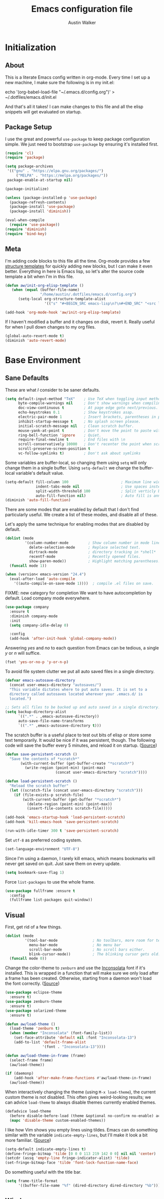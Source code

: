 #+BABEL: :cache yes
#+PROPERTY: header-args :tangle yes :comments org

#+TITLE: Emacs configuration file
#+AUTHOR: Austin Walker

* Initialization
** About

This is a literate Emacs config written in org-mode. Every time I set up a new machine, I make sure the following is in my init.el:

echo '(org-babel-load-file "~/.emacs.d/config.org")' > ~/.dotfiles/emacs.d/init.el

And that's all it takes! I can make changes to this file and all the elisp snippets will get evaluated on startup.

** Package Setup

    I use the great and powerful =use-package= to keep package configuration simple.
    We just need to bootstrap =use-package= by ensuring it's installed first.

   #+BEGIN_SRC emacs-lisp
     (require 'cl)
     (require 'package)

     (setq package-archives
      '(("gnu" . "https://elpa.gnu.org/packages/")
          ("MELPA" . "https://melpa.org/packages/"))
      package-enable-at-startup nil)

     (package-initialize)

     (unless (package-installed-p 'use-package)
       (package-refresh-contents)
       (package-install 'use-package)
       (package-install 'diminish))

     (eval-when-compile
       (require 'use-package))
     (require 'diminish)
     (require 'bind-key)
   #+END_SRC
** Meta

   I'm adding code blocks to this file all the time. Org-mode provides a few
   [[http://orgmode.org/manual/Easy-Templates.html][structure templates]] for quickly adding new blocks, but I can make it even
   better. Everything in here is Emacs lisp, so let's alter the source code
   template a bit when I'm in this file.

   #+BEGIN_SRC emacs-lisp
     (defun aw/init-org-elisp-template ()
        (when (equal (buffer-file-name)
                     "/home/austin/.dotfiles/emacs.d/config.org")
           (setq-local org-structure-template-alist
                       '(("s" "#+BEGIN_SRC emacs-lisp\n?\n#+END_SRC" "<src lang="emacs lisp">\n?\n</src>")))))

     (add-hook 'org-mode-hook 'aw/init-org-elisp-template)
   #+END_SRC

   If I haven't modified a buffer and it changes on disk, revert it. Really useful for when I pull down changes to my org files.

   #+BEGIN_SRC emacs-lisp
     (global-auto-revert-mode t)
     (diminish 'auto-revert-mode)
   #+END_SRC

* Base Environment
** Sane Defaults
   These are what /I/ consider to be saner defaults.

   #+BEGIN_SRC emacs-lisp
     (setq default-input-method "TeX"    ; Use TeX when toggling input method.
           byte-compile-warnings nil     ; Don't show warnings when compiling elisp
           doc-view-continuous t         ; At page edge goto next/previous.
           echo-keystrokes 0.1           ; Show keystrokes asap.
           electric-pair-mode 1          ; Insert brackets, parentheses in pairs
           inhibit-startup-message t     ; No splash screen please.
           initial-scratch-message nil   ; Clean scratch buffer.
           mouse-yank-at-point t         ; Don't move the point to paste with mouse
           ring-bell-function 'ignore    ; Quiet.
           require-final-newline t       ; End files with \n
           scroll-conservatively 10000   ; Don't recenter the point when scrolling
           scroll-preserve-screen-position t
           vc-follow-symlinks t)         ; Don't ask about symlinks
   #+END_SRC

   Some variables are buffer-local, so changing them using =setq= will only
   change them in a single buffer. Using =setq-default= we change the
   buffer-local variable's default value.

   #+BEGIN_SRC emacs-lisp
     (setq-default fill-column 100                        ; Maximum line width.
                   indent-tabs-mode nil                   ; Use spaces instead of tabs.
                   split-width-threshold 100              ; Split verticly by default.
                   auto-fill-function nil)                ; Auto fill is annoying
     (diminish 'auto-fill-function)
   #+END_SRC

   There are some modes that are enabled by default that I don't find
   particularly useful. We create a list of these modes, and disable all of
   these.

   Let's apply the same technique for enabling modes that are disabled by
   default.

   #+BEGIN_SRC emacs-lisp
     (dolist (mode
              '(column-number-mode         ; Show column number in mode line.
                delete-selection-mode      ; Replace selected text.
                dirtrack-mode              ; directory tracking in *shell*
                recentf-mode               ; Recently opened files.
                show-paren-mode))          ; Highlight matching parentheses.
       (funcall mode 1))

     (when (version< emacs-version "24.4")
       (eval-after-load 'auto-compile
         '((auto-compile-on-save-mode 1))))  ; compile .el files on save.

   #+END_SRC

   FIXME: new category for completion
   We want to have autocompletion by default. Load company mode everywhere.

   #+BEGIN_SRC emacs-lisp
     (use-package company
       :ensure t
       :diminish company-mode
       :init
       (setq company-idle-delay 0)

       :config
       (add-hook 'after-init-hook 'global-company-mode))
   #+END_SRC

   Answering /yes/ and /no/ to each question from Emacs can be tedious, a
   single /y/ or /n/ will suffice.

   #+BEGIN_SRC emacs-lisp
   (fset 'yes-or-no-p 'y-or-n-p)
   #+END_SRC

   To avoid file system clutter we put all auto saved files in a single
   directory.

   #+BEGIN_SRC emacs-lisp
   (defvar emacs-autosave-directory
     (concat user-emacs-directory "autosaves/")
     "This variable dictates where to put auto saves. It is set to a
     directory called autosaves located wherever your .emacs.d/ is
     located.")

   ;; Sets all files to be backed up and auto saved in a single directory.
   (setq backup-directory-alist
         `((".*" . ,emacs-autosave-directory))
         auto-save-file-name-transforms
         `((".*" ,emacs-autosave-directory t)))
   #+END_SRC

   The scratch buffer is a useful place to test out bits of elisp or store some
   text temporarily. It would be nice if it was persistent, though. The
   following code will save the buffer every 5 minutes, and reload it on
   startup. ([[http://dorophone.blogspot.com/2011/11/how-to-make-emacs-scratch-buffer.html][Source]])

   #+BEGIN_SRC emacs-lisp
      (defun save-persistent-scratch ()
        "Save the contents of *scratch*"
             (with-current-buffer (get-buffer-create "*scratch*")
               (write-region (point-min) (point-max)
                             (concat user-emacs-directory "scratch"))))

      (defun load-persistent-scratch ()
        "Reload the scratch buffer"
        (let ((scratch-file (concat user-emacs-directory "scratch")))
          (if (file-exists-p scratch-file)
              (with-current-buffer (get-buffer "*scratch*")
                (delete-region (point-min) (point-max))
                (insert-file-contents scratch-file)))))

      (add-hook 'emacs-startup-hook 'load-persistent-scratch)
      (add-hook 'kill-emacs-hook 'save-persistent-scratch)

      (run-with-idle-timer 300 t 'save-persistent-scratch)
   #+END_SRC

   Set =utf-8= as preferred coding system.

   #+BEGIN_SRC emacs-lisp
     (set-language-environment "UTF-8")
   #+END_SRC

   Since I'm using a daemon, I rarely kill emacs, which means bookmarks will
   never get saved on quit. Just save them on every update.

   #+BEGIN_SRC emacs-lisp
     (setq bookmark-save-flag 1)
   #+END_SRC

   Force =list-packages= to use the whole frame.

   #+BEGIN_SRC emacs-lisp
     (use-package fullframe :ensure t
       :config
       (fullframe list-packages quit-window))
   #+END_SRC

** Visual

   First, get rid of a few things.

   #+BEGIN_SRC emacs-lisp
     (dolist (mode
              '(tool-bar-mode                ; No toolbars, more room for text.
                menu-bar-mode                ; No menu bar
                scroll-bar-mode              ; No scroll bars either.
                blink-cursor-mode))          ; The blinking cursor gets old.
       (funcall mode 0))
   #+END_SRC

   Change the color-theme to =zenburn= and use the [[http://www.levien.com/type/myfonts/inconsolata.html][Inconsolata]] font if it's
   installed. This is wrapped in a function that will make sure we only load
   after a frame has been created. Otherwise, starting from a daemon won't load
   the font correctly. ([[https://www.reddit.com/r/emacs/comments/3a5kim/emacsclient_does_not_respect_themefont_setting/][Source]])

   #+BEGIN_SRC emacs-lisp
     (use-package eclipse-theme
       :ensure t)
     (use-package zenburn-theme
       :ensure t)
     (use-package solarized-theme
       :ensure t)

     (defun aw/load-theme ()
       (load-theme 'zenburn t)
       (when (member "Inconsolata" (font-family-list))
         (set-face-attribute 'default nil :font "Inconsolata-13")
         (add-to-list 'default-frame-alist
                      '(font . "Inconsolata-13"))))

     (defun aw/load-theme-in-frame (frame)
       (select-frame frame)
       (aw/load-theme))

     (if (daemonp)
         (add-hook 'after-make-frame-functions #'aw/load-theme-in-frame)
       (aw/load-theme))
   #+END_SRC

   When interactively changing the theme (using =M-x load-theme=), the
   current custom theme is not disabled. This often gives weird-looking
   results; we can advice =load-theme= to always disable themes currently
   enabled themes.

   #+BEGIN_SRC emacs-lisp
     (defadvice load-theme
       (before disable-before-load (theme &optional no-confirm no-enable) activate)
       (mapc 'disable-theme custom-enabled-themes))
   #+END_SRC

   I like how Vim shows you empty lines using tildes. Emacs can do something
   similar with the variable =indicate-empty-lines=, but I'll make it look a bit
   more familiar. ([[http://www.reddit.com/r/emacs/comments/2kdztw/emacs_in_evil_mode_show_tildes_for_blank_lines/][Source]])

   #+BEGIN_SRC emacs-lisp
     (setq-default indicate-empty-lines t)
     (define-fringe-bitmap 'tilde [0 0 0 113 219 142 0 0] nil nil 'center)
     (setcdr (assq 'empty-line fringe-indicator-alist) 'tilde)
     (set-fringe-bitmap-face 'tilde 'font-lock-function-name-face)
   #+END_SRC

Do something useful with the title bar.

#+BEGIN_SRC emacs-lisp
(setq frame-title-format
      '((buffer-file-name "%f" (dired-directory dired-directory "%b"))))
#+END_SRC

** Windows

   The following function will toggle horizontal/vertical window splits. ([[http://www.emacswiki.org/emacs/ToggleWindowSplit][Source]])

   #+BEGIN_SRC emacs-lisp
     (defun aw/toggle-window-split ()
       (interactive)
       (if (= (count-windows) 2)
           (let* ((this-win-buffer (window-buffer))
                  (next-win-buffer (window-buffer (next-window)))
                  (this-win-edges (window-edges (selected-window)))
                  (next-win-edges (window-edges (next-window)))
                  (this-win-2nd (not (and (<= (car this-win-edges)
                                              (car next-win-edges))
                                          (<= (cadr this-win-edges)
                                              (cadr next-win-edges)))))
                  (splitter
                   (if (= (car this-win-edges)
                          (car (window-edges (next-window))))
                       'split-window-horizontally
                     'split-window-vertically)))
             (delete-other-windows)
             (let ((first-win (selected-window)))
               (funcall splitter)
               (if this-win-2nd (other-window 1))
               (set-window-buffer (selected-window) this-win-buffer)
               (set-window-buffer (next-window) next-win-buffer)
               (select-window first-win)
               (if this-win-2nd (other-window 1))))))
   #+END_SRC
** Evil Mode

   Evil mode makes it possible to use Vi's modal editing within Emacs. It's
   truly the best of both worlds.

*** key-chord-mode

    =key-chord-mode= allows me to use sequences of key presses to do things. It
    will come in handy when setting up =evil-mode=

    #+BEGIN_SRC emacs-lisp
      (use-package key-chord
	:ensure t
	:init
	(setq key-chord-two-keys-delay 2)
	:config
	(key-chord-mode 1))
    #+END_SRC

*** Evil setup

    See [[http://stackoverflow.com/questions/22878668/emacs-org-mode-evil-mode-tab-key-not-working][this Stack Overflow post]] for an explanation on =evil-want-C-i-jump=.
    #+BEGIN_SRC emacs-lisp
      (use-package evil
        :init
        (setq evil-want-C-i-jump nil)

        :ensure t
        :config
        (define-key evil-normal-state-map "H" 'windmove-left)
        (define-key evil-normal-state-map "J" 'windmove-down)
        (define-key evil-normal-state-map "K" 'windmove-up)
        (define-key evil-normal-state-map "L" 'windmove-right)
        (define-key evil-normal-state-map "\M-." 'nil) ; Reserve for helm-gtags

        (key-chord-define evil-insert-state-map "jk" 'evil-normal-state)
        (key-chord-define evil-insert-state-map "kj" 'evil-normal-state)

        ;; From tpope's vim-unimpaired
        (key-chord-define evil-normal-state-map "[e" 'move-text-up)
        (key-chord-define evil-normal-state-map "]e" 'move-text-down)
        (key-chord-define evil-normal-state-map "[ " 'aw/open-line-above)
        (key-chord-define evil-normal-state-map "] " 'aw/open-line-below)
        (key-chord-define evil-normal-state-map "[b" 'previous-buffer)
        (key-chord-define evil-normal-state-map "]b" 'next-buffer)

        ;; (key-chord-define evil-normal-state-map "gd" 'helm-semantic-or-imenu)
        (key-chord-define evil-normal-state-map "gf" 'helm-projectile-find-file-dwim)
        (key-chord-define evil-normal-state-map "gF" 'projectile-find-file-in-known-projects)

        (evil-mode 1))

      (use-package evil-collection
        :after evil
        :ensure t
        :config
        (evil-collection-init))

      (use-package move-text :ensure t)            ; Move current line or region with M-up or M-down
      (use-package evil-nerd-commenter
        :ensure t)

      (use-package evil-surround
        :ensure t
        :config
        (global-evil-surround-mode 1))

      (use-package evil-visualstar
        :ensure t
        :config
        (global-evil-visualstar-mode t))

      (use-package evil-args
        :ensure t
        :config
        (define-key evil-inner-text-objects-map "a" 'evil-inner-arg)
        (define-key evil-outer-text-objects-map "a" 'evil-outer-arg))

      (use-package evil-exchange
        :ensure t
        :config
        (evil-exchange-install))
    #+END_SRC

*** Evil-leader

    We can bring back the leader key with the =evil-leader= package. I've always
    been a fan of SPC for my leader.

    #+BEGIN_SRC emacs-lisp
      (use-package evil-leader
        :ensure t
        :config
        (global-evil-leader-mode)
        (evil-leader/set-leader "SPC")
        (evil-leader/set-key
          "f" 'find-file
          "t" 'multi-term-dedicated-toggle
          "ed" 'aw/browse-current-dir
          "ei" (lambda () (interactive) (aw/edit-init-file "config.org"))
          "eI" (lambda () (interactive) (aw/edit-init-file "init.el"))
          "el" (lambda () (interactive) (aw/edit-ledger-file
                                         (concat "ledger-"
                                                 (format-time-string "%Y" (current-time))
                                                 ".dat")))
          "eL" (lambda () (interactive) (aw/edit-ledger-file "../notes.org"))
          "ej" (lambda () (interactive) (aw/edit-org-file "journal.org"))
          "en" (lambda () (interactive) (aw/edit-org-file "notes.org"))
          "eN" (lambda () (interactive) (aw/edit-org-file "school.org"))
          "eo" (lambda () (interactive) (aw/edit-org-file "calendar.org"))
          "er" (lambda () (interactive) (aw/edit-org-file "refile.org"))
          "es" 'aw/switch-to-scratch
          "eS" 'aw/generate-scratch-buffer
          "ew" (lambda () (interactive) (aw/edit-org-file "work.org"))
          "eW" (lambda () (interactive) (find-file "~/.dotfiles/local/bashrc"))
          "x" 'counsel-M-x)

        ;; Window stuff
        (evil-leader/set-key
          "0" 'delete-window
          "1" 'delete-other-windows
          "2" 'split-window-below
          "@" 'aw/split-window-below-and-switch
          "3" 'split-window-right
          "#" 'aw/split-window-right-and-switch
          "=" 'balance-windows
          "+" 'aw/toggle-window-split
          "<up>" 'text-scale-increase
          "<down>" 'text-scale-decrease)

        ;; Buffer and file stuff
        (evil-leader/set-key
          "bg" 'aw/helm-do-grep-all-buffers
          "bk" 'kill-this-buffer
          "bl" 'ibuffer
          "bm" 'bookmark-jump
          "bo" 'swiper
          "br" 'rename-buffer
          "bb" 'counsel-projectile-switch-to-buffer
          "bs" 'ivy-switch-buffer
          "bw" 'write-file)

        ;; Nerd commenter
        (evil-leader/set-key
          "cc" 'evilnc-copy-and-comment-lines
          "ci" 'evilnc-comment-or-uncomment-lines)

        ;; Help stuff
        (evil-leader/set-key
          "hc" 'describe-key-briefly
          "hf" 'describe-function
          "hg" 'aw/search-ddg
          "hv" 'describe-variable
          "hm" 'man)

        ;; Git/VC stuff
        (evil-leader/set-key
          "gb" 'magit-blame
          "gd" 'aw/projectile-svn-diff
          "gD" 'aw/projectile-svn-diff-rev
          "gi" 'aw/edit-gitignore
          "gl" 'magit-log-buffer-file
          "gs" 'magit-status)

        ;; Compiling
        (evil-leader/set-key
          "mm" 'projectile-compile-project
          "mn" 'next-error
          "mp" 'previous-error
          "mt" 'projectile-test-project)

        ;; Org stuff
        (evil-leader/set-key
          "oa" 'org-agenda-list
          "oA" 'org-agenda
          "oc" 'org-capture
          "od" 'org-roam-dailies-find-today
          "of" 'org-roam-find-file
          "og" 'helm-org-rifle
          "or" 'org-roam-insert
          "ol" 'org-store-link
          "os" 'org-search-view
          "ot" 'org-todo-list
          "oT" 'aw/interactive-org-todo
          "ow" '(lambda () (interactive) (org-agenda "nil" "w")))

        ;; Projectile/Helm stuff
        (evil-leader/set-key
          "pd" 'projectile-dired
          "pf" 'counsel-projectile-find-file
          "pg" 'counsel-git-grep
          "ph" 'projectile-find-other-file
          "pp" 'counsel-projectile-switch-project
          "pr" 'projectile-run-shell-command-in-root
          "ps" 'helm-semantic-or-imenu)

        ;; Quickrun
        (evil-local-set-key
         "rr" 'quickrun)

        ;; Misc
        (evil-leader/set-key
          "vb" 'eval-buffer
          "vv" 'eval-last-sexp))
    #+END_SRC

*** Evil Functions

    #+BEGIN_SRC emacs-lisp
      (defun aw/edit-init-file (file)
        (interactive)
        (find-file (concat user-emacs-directory file)))

      (defun aw/edit-org-file (file)
        (interactive)
        (find-file (concat org-directory file)))

      (defun aw/edit-ledger-file (file)
        (interactive)
        (find-file (concat aw/ledger-dir "/" file)))

      (defun aw/switch-to-scratch ()
        (interactive)
        (switch-to-buffer "*scratch*"))

      (defun aw/split-window-right-and-switch ()
        (interactive)
        (split-window-right)
        (other-window 1))

      (defun aw/split-window-below-and-switch ()
        (interactive)
        (split-window-below)
        (other-window 1))

      (defun aw/open-line-above ()
        (interactive)
        (save-excursion
          (beginning-of-line)
          (open-line 1)))

      (defun aw/open-line-below ()
        (interactive)
        (save-excursion
          (end-of-line)
          (open-line 1)))

      (defun aw/interactive-org-todo ()
        (interactive)
        (org-todo-list '(4)))

      (defun aw/search-ddg (text)
        (interactive "sSearch DDG: ")
        (browse-url
         (concat "https://duckduckgo.com/?q="
                 (replace-regexp-in-string " " "+" text))))

      (defun aw/edit-gitignore ()
        (interactive)
        (find-file (expand-file-name ".gitignore" (magit-toplevel))))

      (defun aw/projectile-svn-diff ()
        (interactive)
        (let ((default-directory (projectile-project-root)))
          (shell-command "svn diff" "*svn-diff*")
          (with-current-buffer "*svn-diff*"
            (diff-mode)))
        (display-buffer "*svn-diff*"))

      (defun aw/projectile-svn-diff-rev (rev)
        (interactive "sEnter revision number: ")
        (let ((default-directory (projectile-project-root))
              (buf (concat "*svn-diff-r" rev "*")))
          (shell-command (concat "svn --diff log " (getenv "SVN_REPO") " -r " rev " | tail -n +2 | head -n -1") buf)
          (with-current-buffer buf
            (diff-mode))
          (display-buffer buf)))

      (defun aw/generate-scratch-buffer ()
        "Create and switch to a temporary scratch buffer with a random
           name."
        (interactive)
        (switch-to-buffer (make-temp-name "scratch")))

      (defun aw/browse-current-dir ()
        (interactive)
        (shell-command
         (concat "nohup nautilus " (file-name-directory buffer-file-name) " 2> /dev/null")))
    #+END_SRC
** Snippets

   Start yasnippet

   #+BEGIN_SRC emacs-lisp
     (use-package yasnippet
       :ensure t
       :diminish yas-minor-mode
       :config
       (yas-global-mode 1))
   #+END_SRC

* Ivy

I'm just starting to play around with Ivy, and it may end up replacing a lot of Helm functionality for me.

#+BEGIN_SRC emacs-lisp
    (use-package ivy
      :ensure t
      :diminish ivy-mode

      :config
      (ivy-mode 1)
      ;; add ‘recentf-mode’ and bookmarks to ‘ivy-switch-buffer’.
      (setq ivy-use-virtual-buffers t)
      ;; number of result lines to display
      (setq ivy-height 10)
      ;; does not count candidates
      (setq ivy-count-format "")
      ;; no regexp by default
      (setq ivy-initial-inputs-alist nil)
      ;; configure regexp engine.
      (setq ivy-re-builders-alist
            ;; fuzzy matching
            '((t . ivy--regex-fuzzy))))

    (use-package flx
      :ensure t)

    (use-package counsel
      :ensure t)

    (use-package counsel-projectile
      :ensure t

      :config
      (setq counsel-projectile-switch-project-action 'magit-status))

    (use-package helm-projectile
      :ensure t)
#+END_SRC

* Programming
** Base Environment

   Only use line numbering when programming. For opening large files, this may add some
   overhead, so we can delay rendering a bit.

    #+BEGIN_SRC emacs-lisp
      (setq linum-delay t linum-eager nil)
      (add-hook 'prog-mode-hook 'linum-mode)
      (setq uniquify-buffer-name-style 'post-forward-angle-brackets)

      (use-package flycheck
        :ensure t
        :init
        ;; Flycheck gets to be a bit much when warning about checkdoc issues.
        (setq-default flycheck-disabled-checkers '(emacs-lisp-checkdoc))

        :config
        (add-hook 'prog-mode-hook 'flycheck-mode))
    #+END_SRC

    I want to be able to easily pick out TOODs and FIXMEs in code. Let's do some font locking. ([[http://writequit.org/org/][Source]])

    #+BEGIN_SRC emacs-lisp
      (defun aw/highlight-todos ()
        "Highlight FIXME and TODO"
        (font-lock-add-keywords
         nil '(("\\<\\(FIXME:?\\|TODO:?\\)\\>"
                1 '((:foreground "#d7a3ad") (:weight bold)) t))))

      (add-hook 'prog-mode-hook #'aw/highlight-todos)
    #+END_SRC

    Show me what line I'm on.

    #+BEGIN_SRC emacs-lisp
      (add-hook 'prog-mode-hook #'hl-line-mode)
    #+END_SRC

    TODO - bug-reference-mode

    White space stuff ([[http://www.reddit.com/r/emacs/comments/2keh6u/show_tabs_and_trailing_whitespaces_only/][Source]])

    #+BEGIN_SRC emacs-lisp
      (use-package whitespace
        :diminish whitespace-mode
        :init
        (setq whitespace-display-mappings
              ;; all numbers are Unicode codepoint in decimal. try (insert-char 182 ) to see it
              '((space-mark 32 [183] [46])              ; 32 SPACE, 183 MIDDLE DOT 「·」, 46 FULL STOP 「.」
                (newline-mark 10 [182 10])              ; 10 LINE FEED
                (tab-mark 9 [187 9] [9655 9] [92 9])))  ; 9 TAB, 9655 WHITE RIGHT-POINTING TRIANGLE 「▷」

        (setq whitespace-style '(face tabs trailing tab-mark))

        :config
        (set-face-attribute 'whitespace-tab nil
                            :background "#f0f0f0"
                            :foreground "#00a8a8"
                            :weight 'bold)
        (set-face-attribute 'whitespace-trailing nil
                            :background "#e4eeff"
                            :foreground "#183bc8"
                                :weight 'normal))
        (add-hook 'prog-mode-hook 'whitespace-mode)
    #+END_SRC

    =which-function= is a minor mode that will show use the mode line to me what function I'm
    in. This is really helpful for super long functions.

    #+BEGIN_SRC emacs-lisp
      (use-package which-func
        :config
        (which-function-mode 1))
    #+END_SRC

    Make scripts executable.

    #+BEGIN_SRC emacs-lisp
      (add-hook 'after-save-hook #'executable-make-buffer-file-executable-if-script-p)
    #+END_SRC

    Use quickrun to easily run scripts from the current buffer.

    #+BEGIN_SRC emacs-lisp
      (use-package quickrun
        :ensure t)
    #+END_SRC
    
Some useful modes:
#+BEGIN_SRC emacs-lisp
  (use-package dockerfile-mode
    :ensure t)
#+END_SRC
*** Paredit

    #+BEGIN_SRC emacs-lisp
      (use-package paredit
        :ensure t
        :diminish paredit-mode
        :config
        (add-hook 'emacs-lisp-mode-hook 'paredit-mode)
        (add-hook 'racket-mode-hook 'paredit-mode)
        (add-hook 'clojure-mode-hook 'paredit-mode))

    #+END_SRC
*** sr-speedbar

    When I'm exploring a new code base, it's really nice to be able to see what else is in the
    current directory. =sr-speedbar= will follow my current buffer to show me a list of other
    files. You can even expand a file and get a tree of all the tags inside. This feature is super
    useful for C++ files.

    TODO: integrate speedbar with evil
    #+BEGIN_SRC emacs-lisp
      (use-package sr-speedbar
        :ensure t
        :init
        (setq sr-speedbar-right-side nil)
        (setq sr-speedbar-skip-other-window-p t)
        (setq speedbar-use-images nil)
        (setq sr-speedbar-width 25))
    #+END_SRC
** Compilation

   #+BEGIN_SRC emacs-lisp
     (setq-default
      compilation-auto-jump-to-first-error t    ; Take me to the first error
      compilation-always-kill t                 ; Restart compilation without prompt
      compilation-ask-about-save nil            ; Don't worry about saving buffers
      compilation-scroll-output 'first-error)   ; Follow compilation buffer until we hit an error
   #+END_SRC

   I only need the output of the compilation buffer if there are any errors. Otherwise, we can close
   it when it finishes. ([[http://emacs.stackexchange.com/questions/62/hide-compilation-window][Source]])

   #+BEGIN_SRC emacs-lisp
     (setq compilation-finish-function
           (lambda (buf str)
             (if (and (null (string-match ".*exited abnormally.*" str))
                      (null (string-match ".*interrupt.*" str)))
                 ;;no errors, make the compilation window go away in a few seconds
                 (progn
                   (run-at-time
                    "1 sec" nil 'delete-windows-on
                    (get-buffer-create "*compilation*"))
                   (message "No Compilation Errors!")))))
   #+END_SRC

   When gcc hits an error, it spits out a number of lines that say something like =In file included
   from /path/to/file.h:22=. For whatever reason, =next-error= immediately jumps to the first of the
   files when I really want to jump straight to the error. This cryptic line will fix the regex
   that's causing this. ([[http://stackoverflow.com/questions/15489319/how-can-i-skip-in-file-included-from-in-emacs-c-compilation-mode][Source]])

   #+BEGIN_SRC emacs-lisp
     (setcar (nthcdr 5 (assoc 'gcc-include compilation-error-regexp-alist-alist)) 0)
   #+END_SRC

** Projectile

   Projectile makes it easy to navigate files in a single project. A project
   is defined as any directory containing a .git/ or other VCS
   repository. We can manually define a project by adding an empty
   =.projectile= file to our directory.

   #+BEGIN_SRC emacs-lisp
     (use-package projectile
       :ensure t
       :init
       (setq projectile-completion-system 'ivy)
       (setq projectile-enable-caching t)

       (setq projectile-switch-project-action 'projectile-find-file)

       ; Used for helm-projectile-grep
       (setq grep-find-ignored-directories nil)
       (setq grep-find-ignored-files nil)

       ; Save all project buffers whenever I compile
       (defun aw/projectile-setup ()
         (setq compilation-save-buffers-predicate 'projectile-project-buffer-p))

       :config
       (add-hook 'projectile-mode-hook 'aw/projectile-setup)
       (projectile-global-mode))
   #+END_SRC

   =projectile-find-file-dwim= is a handy way to immediately jump around a project if there's a
   filename under the point. One thing it can't do is line numbers, such as =hello.cpp:42=. This
   function will jump to a line number if it's there, otherwise just call the regular function.
   (Adapted from the advice found [[http://stackoverflow.com/questions/3139970/open-a-file-at-line-with-filenameline-syntax][here]])

   When I have time I'd like to add this capability right into Projectile, since I'm duplicating
   quite a bit of code here.
   
   TODO - gf or <SPC>pf should
   - Check if in project
     - If yes, jump to project file
     - If no, check list of all project files
     - Otherwise, find-file

   #+BEGIN_SRC emacs-lisp
     (defun aw/projectile-find-file-with-line-number-maybe ()
       (interactive)
       (let* ((projectile-require-project-root nil)
              (file (if (region-active-p)
                        (buffer-substring (region-beginning) (region-end))
                      (or (thing-at-point 'filename) "")))
              (project-files (projectile-all-project-files)))
         (if (string-match "\\(.*?\\):\\([0-9]+\\)$" file)
             (let* ((file-name (match-string 1 file))
                    (line-num (string-to-number (match-string 2 file)))
                    (file-match (car (-filter (lambda (project-file)
                                                (string-match file-name project-file))
                                              project-files))))
               (when file-match
                 (find-file (expand-file-name file-match (projectile-project-root)))
                 (goto-line line-num))))))

     (advice-add 'counsel-projectile-find-file :before-until #'aw/projectile-find-file-with-line-number-maybe)
   #+END_SRC

** Source Control

   Magit is awesome!

   #+BEGIN_SRC emacs-lisp
     (use-package magit
       :ensure t
       :init
       (setq magit-completing-read-function 'ivy-completing-read
             magit-push-always-verify nil)

       :config
       (fullframe magit-status magit-mode-quit-window))
   #+END_SRC

*** Diffs

    =ediff= is a powerful tool for dealing with changes to a file. You can diff
    two files or diff the current buffer against the version that's on disk. I
    haven't had to use it too much yet, but here are some tweaks that I've
    picked up.

    By default, ediff compares two buffers in a vertical split. Horizontal would
    make it a lot easier to compare things.

    #+BEGIN_SRC emacs-lisp
      (custom-set-variables
       '(ediff-window-setup-function 'ediff-setup-windows-plain)
       '(ediff-diff-options "-w")
       '(ediff-split-window-function 'split-window-horizontally))
    #+END_SRC

    Don't screw up my window configuration after I leave ediff.

    #+BEGIN_SRC emacs-lisp
      (add-hook 'ediff-after-quit-hook-internal 'winner-undo)
    #+END_SRC

    It's hard to diff org files when everything is collapsed. These functions
    will expand each hunk as I jump to it, and collapse the rest. ([[http://permalink.gmane.org/gmane.emacs.orgmode/75211][Source]])

    #+BEGIN_SRC emacs-lisp
      ;; Check for org mode and existence of buffer
      (defun aw/ediff-org-showhide(buf command &rest cmdargs)
        "If buffer exists and is orgmode then execute command"
        (if buf
            (if (eq (buffer-local-value 'major-mode (get-buffer buf)) 'org-mode)
                (save-excursion (set-buffer buf) (apply command cmdargs)))))

      (defun aw/ediff-org-unfold-tree-element ()
        "Unfold tree at diff location"
        (aw/ediff-org-showhide ediff-buffer-A 'org-reveal)
        (aw/ediff-org-showhide ediff-buffer-B 'org-reveal)
        (aw/ediff-org-showhide ediff-buffer-C 'org-reveal))
      ;;
      (defun aw/ediff-org-fold-tree ()
        "Fold tree back to top level"
        (aw/ediff-org-showhide ediff-buffer-A 'hide-sublevels 1)
        (aw/ediff-org-showhide ediff-buffer-B 'hide-sublevels 1)
        (aw/ediff-org-showhide ediff-buffer-C 'hide-sublevels 1))

      (add-hook 'ediff-select-hook 'aw/ediff-org-unfold-tree-element)
      (add-hook 'ediff-unselect-hook 'aw/ediff-org-fold-tree)
    #+END_SRC

    We can use a function to toggle how whitespace is treated in the
    diff. ([[http://www.reddit.com/r/emacs/comments/2513zo/ediff_tip_make_vertical_split_the_default/][Source]])

    #+BEGIN_SRC emacs-lisp
      (defun ediff-toggle-whitespace-sensitivity ()
        "Toggle whitespace sensitivity for the current EDiff run.

      This does not affect the global EDiff settings.  The function
      automatically updates the diff to reflect the change."
        (interactive)
        (let ((post-update-message
               (if (string-match " ?-w$" ediff-actual-diff-options)
                   (progn
                     (setq ediff-actual-diff-options
                           (concat ediff-diff-options " " ediff-ignore-case-option)
                           ediff-actual-diff3-options
                           (concat ediff-diff3-options " " ediff-ignore-case-option3))
                     "Whitespace sensitivity on")
                 (setq ediff-actual-diff-options
                       (concat ediff-diff-options " " ediff-ignore-case-option " -w")
                       ediff-actual-diff3-options
                       (concat ediff-diff3-options " " ediff-ignore-case-option3 " -w"))
                 "Whitespace sensitivity off")))
          (ediff-update-diffs)
          (message post-update-message)))

      (add-hook 'ediff-keymap-setup-hook
                #'(lambda () (define-key ediff-mode-map [?W] 'ediff-toggle-whitespace-sensitivity)))

    #+END_SRC

*** REST Client Mode

    This is super useful...

    #+BEGIN_SRC emacs-lisp
      (use-package restclient
        :ensure t)
    #+END_SRC

** Languages
*** Java and C

    The =c-mode-common-hook= is a general hook that works on all C-like
    languages (C, C++, Java, etc...).

    #+BEGIN_SRC emacs-lisp
      (defun c-setup ()
        (setq c-default-style "linux"
              c-basic-offset 4))

      (add-hook 'c-mode-common-hook 'c-setup)
    #+END_SRC

    #+BEGIN_SRC emacs-lisp
      (defun java-setup ()
        (setq-local compile-command (concat "javac " (buffer-name))))

      (add-hook 'java-mode-hook 'java-setup)

      (use-package scala-mode
        :ensure t)
    #+END_SRC
*** C++

    By default, .h files are opened in C mode. I'll mostly be using them for C++
    projects, though.

    #+BEGIN_SRC emacs-lisp
            (use-package c++-mode
              :mode "\\.h\\'")
    #+END_SRC
*** Go
    #+BEGIN_SRC emacs-lisp
      (use-package go-mode
        :mode "\\.go\\'"

        :config
        (add-hook 'go-mode-hook (lambda () (whitespace-mode -1)))
        (add-hook 'before-save-hook 'gofmt-before-save))
    #+END_SRC
*** Lisps
**** Clojure

     #+BEGIN_SRC emacs-lisp
       (use-package clojure-mode
         :ensure t)

       (use-package cider
         :ensure t)
     #+END_SRC

    #+BEGIN_SRC emacs-lisp
      (evil-leader/set-key-for-mode 'clojure-mode
        "vv" 'cider-eval-last-sexp
        "vV" 'cider-eval-last-sexp-to-repl)
    #+END_SRC
**** Emacs Lisp

     #+BEGIN_SRC emacs-lisp
       (add-hook 'emacs-lisp-mode-hook
                 (lambda ()
                   ;; Use spaces, not tabs.
                   (setq indent-tabs-mode nil)
                   (define-key emacs-lisp-mode-map
                     "\r" 'reindent-then-newline-and-indent)))
       (add-hook 'emacs-lisp-mode-hook 'eldoc-mode)
       (add-hook 'emacs-lisp-mode-hook 'flyspell-prog-mode) ;; Requires Ispell
     #+END_SRC
**** Racket

#+BEGIN_SRC emacs-lisp
    (use-package racket-mode
      :mode "\\.rkt")
#+END_SRC
*** Markdown
    #+BEGIN_SRC emacs-lisp
      (use-package markdown-mode
        :mode "\\.md\\'")
    #+END_SRC
*** Javascript

Use prettier for formatting.

#+BEGIN_SRC emacs-lisp
  (use-package prettier-js
    :ensure t)

  ;(add-hook 'js-mode-hook 'prettier-js-mode)
  ;(add-hook 'js2-mode-hook 'prettier-js-mode)
#+END_SRC

Typescript

#+BEGIN_SRC emacs-lisp
  (use-package typescript-mode
    :ensure t)
#+END_SRC

*** Octave
    #+BEGIN_SRC emacs-lisp
      (use-package octave-mode
        :mode "\\.m\\'")

    #+END_SRC

*** Misc
PlantUML is awesome for documentation. I want diagrams to generate automatically.

#+BEGIN_SRC emacs-lisp
(defun generate-puml ()
  "If the current buffer is a plant-uml file, autogenerate a png on each save."
  (if (string-match "\\.puml$" (buffer-file-name))
      (shell-command (concat "puml generate " (buffer-file-name) " -o " (file-name-sans-extension (buffer-file-name)) ".png"))))
(add-hook 'after-save-hook #'generate-puml)
#+END_SRC

YAML
#+BEGIN_SRC emacs-lisp
  (use-package yaml-mode
    :ensure t)
#+END_SRC
* Org-mode

  #+BEGIN_SRC emacs-lisp
    (defun aw/org-setup ()
      (interactive)
      (turn-on-auto-fill)
      (turn-on-flyspell))

    (use-package org-mode
      :pin manual
      :mode "\\.txt\\'"

      :init
      (setq org-agenda-files (list "~/org/" "~/org/roam/" "~/org/roam/daily/")
            org-agenda-default-appointment-duration 60     ; 1 hour appointments
            org-agenda-span 1                              ; Show only today by default
            org-agenda-start-on-weekday 0                  ; Show agenda from Sunday.
            org-catch-invisible-edits 'show                ; Expand a fold when trying to edit it
            org-confirm-babel-evaluate nil                 ; Don't ask to evaluate src blocks
            org-directory "~/org/"
            org-hide-emphasis-markers t                    ; Don't show markup characters
            org-link-search-must-match-exact-headline nil  ; Create internal links with only a partial match
            org-outline-path-complete-in-steps nil         ; Refile in a single go
            org-refile-use-outline-path t                  ; Show full paths for refiling
            org-return-follows-link t                      ; Hit return to open links
            org-src-fontify-natively t                     ; Highlight src blocks natively
            org-startup-folded t                           ; Start buffer folded
            org-startup-indented t)                        ; Indent sections based on their header level

        ; Show dots instead of dashes
      (font-lock-add-keywords 'org-mode
                              '(("^ +\\([-*]\\) "
                                 (0 (prog1 ()
                                      (compose-region (match-beginning 1) (match-end 1) "•"))))))

      :config
      (add-hook 'org-mode-hook #'aw/org-setup)
      (fullframe org-agenda org-agenda-Quit))

    (use-package org-bullets
      :ensure t
      :config
      (add-hook 'org-mode-hook (lambda () (org-bullets-mode 1))))

  #+END_SRC

  Of course, I use git to keep my org files under control. We should periodically make sure everything is in sync.

  #+BEGIN_SRC emacs-lisp
    (defun aw/sync-org-directory ()
      "Save all org buffers and then run my script to sync everything with my git remote.
    If there are new changes, my org buffers should auto revert"
      (interactive)
      (let ((default-directory org-directory))
        (org-save-all-org-buffers)
        (save-window-excursion
          (shell-command "./maintainOrgFiles" "*maintainOrgFiles"))))

    (run-with-idle-timer 300 t 'aw/sync-org-directory)
  #+END_SRC

** Agenda

   I'm just starting to play around with custom agenda commands.

   #+BEGIN_SRC emacs-lisp
          (setq org-agenda-custom-commands
                '(("w" "Work"
                   ((tags-todo "+WORK-backlog"
                               ((org-agenda-overriding-header "Tasks")
                                (org-agenda-remove-tags t)
                                (org-agenda-sorting-strategy
                                 '(todo-state-down priority-down))
                                (org-agenda-skip-function
                                 '(org-agenda-skip-entry-if 'todo '("IDEA" "STALLED" "STARTED" "BLOCKED")))))
                    (todo "BLOCKED"
                          ((org-agenda-overriding-header "Blocked")))
                    (todo "FIXED"
                          ((org-agenda-overriding-header "Awaiting verification")))
                    (todo "STALLED|STARTED|QA"
                          ((org-agenda-overriding-header "Stories")))))))
   #+END_SRC

   Mark tasks as complete when all subtasks are done.

#+BEGIN_SRC emacs-lisp
  (defun org-summary-todo (n-done n-not-done)
    "Switch entry to DONE when all subentries are done, to TODO otherwise."
    (let (org-log-done org-log-states)   ; turn off logging
      (org-todo (if (= n-not-done 0) "DONE" "TODO"))))

  (add-hook 'org-after-todo-statistics-hook 'org-summary-todo)

  (setq org-hierarchical-todo-statistics 'nil)
#+END_SRC
** Babel

   Org-babel is awesome for literate programming, and it even works with
   compiled languages. To create C source blocks we just need to enable

   #+BEGIN_SRC emacs-lisp
     (with-eval-after-load 'org
       (org-babel-do-load-languages
        'org-babel-load-languages
        '((emacs-lisp . t)
          (C . t)
          (dot . t)
          (gnuplot . t)
          (sh . t)
          (python . t)
          (octave . t))))
   #+END_SRC

   #+BEGIN_SRC emacs-lisp
     (advice-add 'org-babel-C-ensure-main-wrap :override #'aw/org-c-src-main)

     (defun aw/org-c-src-main (body)
       "Wrap BODY in a \"main\" function call if none exists."
       (if (string-match "^[ \t]*[intvod]+[ \t\n\r]*main[ \t]*(.*)" body)
           body
         (format "int main(int argc, char* argv[]) {\n%s\nreturn 0;\n}\n" body)))
   #+END_SRC

   We can ensure that src blocks in certain languages receive some default headers.

   #+BEGIN_SRC emacs-lisp
     (setq org-babel-default-header-args:sh
           '((:shebang . "#!/bin/bash")))

     (setq org-babel-default-header-args:python
           '((:shebang . "#!/bin/python")))
   #+END_SRC

** Capturing

   Notes that I capture are generally sent to =refile.org= for further review. We can use Helm to
   quickly refile them to any headline within my =org-agenda-files=.

   #+BEGIN_SRC emacs-lisp
     (setq org-refile-targets '((nil :maxlevel . 9)
                                (org-agenda-files :maxlevel . 9)))

     (defun aw/verify-refile-target ()
       "Exclude todo keywords with a done state from refile targets"
       (not (member (nth 2 (org-heading-components)) org-done-keywords)))

     (setq org-refile-target-verify-function 'aw/verify-refile-target)
   #+END_SRC

   The capture buffer should start in insert state. Note that the usual function
   =evil-set-initial-state= doesn't work for this case. I'm pretty sure it's
   because =org-capture-mode= is only a minor mode, but I could be wrong.

   #+BEGIN_SRC emacs-lisp
     (add-hook 'org-capture-mode-hook 'evil-insert-state)
   #+END_SRC

*** Capture templates

    #+BEGIN_SRC emacs-lisp
      (setq org-capture-templates
            '(("a" "Teamforge Artifact" entry (file+headline (concat org-directory "work.org") "Refile")
               "* OPEN artf%^{artifact} - %^{description}\n [[teamforge:%\\1][Teamforge Link]]" :immediate-finish 1)
              ("j" "Journal Entry" plain (file+datetree (concat org-directory "journal.org"))
               "    %?    %u" :empty-lines 1)
              ("s" "Scheduled Action" entry (file+datetree+prompt (concat org-directory "calendar.org"))
                  "* %?\n%t\n")
              ("t" "Todo" entry (file+datetree+prompt (concat org-directory "calendar.org"))
                "* TODO %?\n  SCHEDULED: %t\n")))
    #+END_SRC

** Roam


#+BEGIN_SRC emacs-lisp
  (use-package org-roam
    :ensure t

    :init
    (require 'org-roam-protocol) ; Allows us to open notes from org-roam-server

    :config
    (setq org-roam-directory "~/org/roam"
          org-roam-dailies-directory "~/org/roam/daily")

    (add-hook 'after-init-hook 'org-roam-mode)
    (add-hook 'org-roam-mode-hook 'visual-line-mode)

    (setq org-roam-dailies-capture-templates
          '(("d" "default" entry
             #'org-roam-capture--get-point
             "* %?"
             :file-name "dailies/%<%Y-%m-%d>"
             :head "#+title: %<%Y-%m-%d>\n\n"))
          )
    )
#+END_SRC

#+BEGIN_SRC emacs-lisp
(use-package org-roam-server
  :ensure t
  :config
  (setq org-roam-server-host "127.0.0.1"
        org-roam-server-port 8080
        org-roam-server-authenticate nil
        org-roam-server-export-inline-images t
        org-roam-server-serve-files nil
        org-roam-server-served-file-extensions '("pdf" "mp4" "ogv")
        org-roam-server-network-poll t
        org-roam-server-network-arrows nil
        org-roam-server-network-label-truncate t
        org-roam-server-network-label-truncate-length 60
        org-roam-server-network-label-wrap-length 20))
#+END_SRC

** Keybindings

   Org-mode uses Shift + arrow keys to change things like timestamps, TODO
   keywords, priorities, and so on. This is nice, but it gets in the way of
   windmove. The following hooks will allow shift+<arrow> to use windmove if
   there are no special org-mode contexts under the point.

   #+BEGIN_SRC emacs-lisp
     (add-hook 'org-shiftup-final-hook 'windmove-up)
     (add-hook 'org-shiftleft-final-hook 'windmove-left)
     (add-hook 'org-shiftdown-final-hook 'windmove-down)
     (add-hook 'org-shiftright-final-hook 'windmove-right)
   #+END_SRC

   Some default org keybindings could be a bit more evil.

   #+BEGIN_SRC emacs-lisp
     (evil-define-key 'normal org-mode-map
       (kbd "M-h") 'org-metaleft
       (kbd "M-j") 'org-metadown
       (kbd "M-k") 'org-metaup
       (kbd "M-l") 'org-metaright)
   #+END_SRC

* Ledger

  I use John Wiegley's amazing [[http://ledger-cli.org][ledger-cli]] to keep track of my finances. Ledger reads from a simple
  plaintext file to generate any financial report you could ever want.

  #+BEGIN_SRC emacs-lisp

    (use-package ledger-mode
      :mode "\\.dat\\'"
      :init
      (setq aw/ledger-dir "~/Dropbox/ledger/data/")
      (setq ledger-clear-whole-transactions 1)

      :config
      (defun aw/clean-ledger-on-save ()
        (interactive)
        (if (eq major-mode 'ledger-mode)
            (let ((curr-line (line-number-at-pos)))
              (ledger-mode-clean-buffer)
              (line-move (- curr-line 1)))))

      (defun ledger-increment-date ()
        (interactive)
        (aw/ledger-change-date 1))

      (defun ledger-decrement-date ()
        (interactive)
        (aw/ledger-change-date -1))

      (defun aw/ledger-change-date (num)
        "Replace date of current transaction with date + num days.
       Currently only works with the format %Y/%m/%d"
        (save-excursion
          (ledger-navigate-beginning-of-xact)
          (let* ((beg (point))
                 (end (re-search-forward ledger-iso-date-regexp))
                 (xact-date (filter-buffer-substring beg end)))
            (delete-region beg end)
            (insert
             (format-time-string
              "%Y/%m/%d"
              (time-add (aw/encoded-date xact-date)
                        (days-to-time num)))))))

      (defun aw/encoded-date (date)
        "Given a date in the form %Y/%m/%d, return encoded time string"
        (string-match "\\([0-9][0-9][0-9][0-9]\\)/\\([0-9][0-9]\\)/\\([0-9][0-9]\\)" date)
        (let* ((fixed-date
                (concat (match-string 1 date) "-" (match-string 2 date) "-" (match-string 3 date)))
               (d (parse-time-string fixed-date)))
          (encode-time 0 0 0 (nth 3 d) (nth 4 d) (nth 5 d))))

      (add-to-list 'evil-emacs-state-modes 'ledger-report-mode)
      (add-hook 'before-save-hook 'aw/clean-ledger-on-save)
      (define-key ledger-mode-map (kbd "C-M-.") 'ledger-increment-date)
      (define-key ledger-mode-map (kbd "C-M-,") 'ledger-decrement-date))

    (use-package flycheck-ledger
      :config
      (add-hook 'ledger-mode-hook 'flycheck-mode))
  #+END_SRC

* System Stuff
** Dired

   By default, dired shows file sizes in bytes. We can change the switches used by ls to make things human readable.

   #+BEGIN_SRC emacs-lisp
     (setq dired-listing-switches "-alh")
   #+END_SRC

* Refile

Fix for everything suddenly starting in motion-state
#+BEGIN_SRC emacs-lisp
(add-to-list 'evil-normal-state-modes 'magit-file-mode)
#+END_SRC
* License

  My Emacs configurations written in Org mode.

  Copyright (c) 2017 Austin Walker

  This program is free software: you can redistribute it and/or modify
  it under the terms of the GNU General Public License as published by
  the Free Software Foundation, either version 3 of the License, or
  (at your option) any later version.

  This program is distributed in the hope that it will be useful,
  but WITHOUT ANY WARRANTY; without even the implied warranty of
  MERCHANTABILITY or FITNESS FOR A PARTICULAR PURPOSE.  See the
  GNU General Public License for more details.

  You should have received a copy of the GNU General Public License
  along with this program.  If not, see <http://www.gnu.org/licenses/>.
